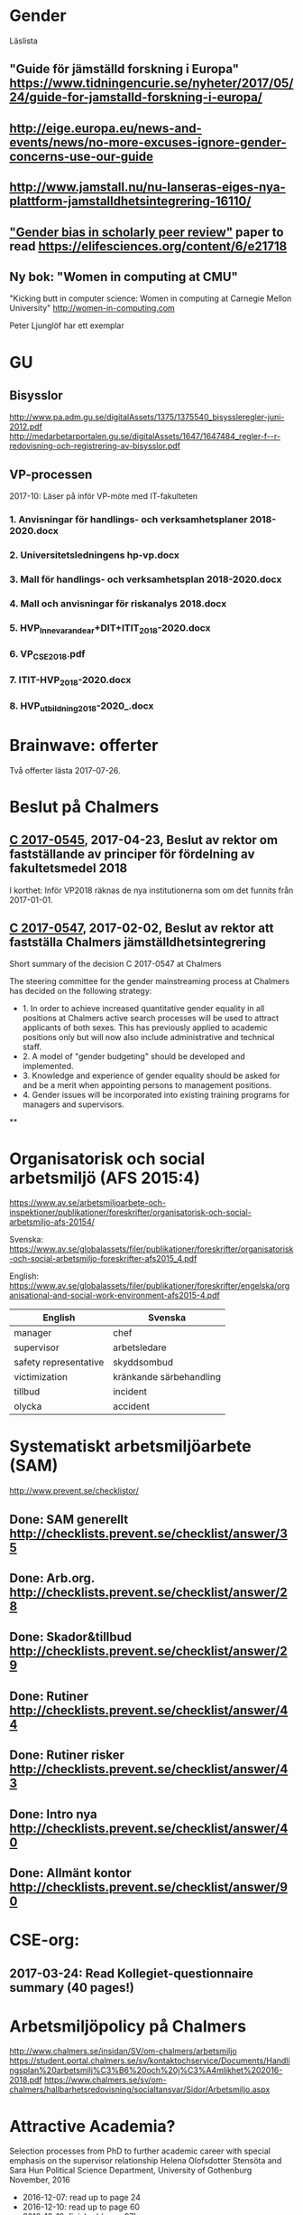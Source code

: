 #+STARTUP: logdone

* Gender
Läslista
** "Guide för jämställd forskning i Europa" https://www.tidningencurie.se/nyheter/2017/05/24/guide-for-jamstalld-forskning-i-europa/
** http://eige.europa.eu/news-and-events/news/no-more-excuses-ignore-gender-concerns-use-our-guide
** http://www.jamstall.nu/nu-lanseras-eiges-nya-plattform-jamstalldhetsintegrering-16110/
** [[file:~/Dropbox/To_read/e21718-download.pdf]["Gender bias in scholarly peer review"]] paper to read https://elifesciences.org/content/6/e21718
** Ny bok: "Women in computing at CMU"
  "Kicking butt in computer science: Women in computing at Carnegie Mellon University"
        http://women-in-computing.com

  Peter Ljunglöf har ett exemplar

* GU
** Bisysslor
http://www.pa.adm.gu.se/digitalAssets/1375/1375540_bisyssleregler-juni-2012.pdf
http://medarbetarportalen.gu.se/digitalAssets/1647/1647484_regler-f--r-redovisning-och-registrering-av-bisysslor.pdf

** VP-processen
2017-10: Läser på inför VP-möte med IT-fakulteten
*** 1. Anvisningar för handlings- och verksamhetsplaner 2018-2020.docx
*** 2. Universitetsledningens hp-vp.docx
*** 3. Mall för handlings- och verksamhetsplan 2018-2020.docx
*** 4. Mall och anvisningar för riskanalys 2018.docx
*** 5. HVP_Innevarande_ar+DIT+ITIT_2018-2020.docx
*** 6. VP_CSE_2018.pdf
*** 7. ITIT-HVP_2018-2020.docx
*** 8. HVP_utbildning_2018-2020_.docx

* Brainwave: offerter
Två offerter lästa 2017-07-26.
* Beslut på Chalmers
** [[http://document.chalmers.se/download?docid=55f5593f-8f5d-411f-a508-c36dcc093ef0][C 2017-0545]], 2017-04-23, Beslut av rektor om fastställande av principer för fördelning av fakultetsmedel 2018

I korthet: Inför VP2018 räknas de nya institutionerna som om det funnits från 2017-01-01.

** [[http://document.chalmers.se/download?docid=98c16e74-659c-425e-91d7-fdb26937c2e6][C 2017-0547]], 2017-02-02, Beslut av rektor att fastställa Chalmers jämställdhetsintegrering

Short summary of the decision C 2017-0547 at Chalmers

The steering committee for the gender mainstreaming process at
Chalmers has decided on the following strategy:

+ 1. In order to achieve increased quantitative gender equality in all
  positions at Chalmers active search processes will be used to
  attract applicants of both sexes. This has previously applied to
  academic positions only but will now also include administrative and
  technical staff.
+ 2. A model of "gender budgeting" should be developed and
  implemented.
+ 3. Knowledge and experience of gender equality should be asked for
  and be a merit when appointing persons to management positions.
+ 4. Gender issues will be incorporated into existing training
  programs for managers and supervisors.

**
* Organisatorisk och social arbetsmiljö (AFS 2015:4)

https://www.av.se/arbetsmiljoarbete-och-inspektioner/publikationer/foreskrifter/organisatorisk-och-social-arbetsmiljo-afs-20154/

Svenska: https://www.av.se/globalassets/filer/publikationer/foreskrifter/organisatorisk-och-social-arbetsmiljo-foreskrifter-afs2015_4.pdf

English: https://www.av.se/globalassets/filer/publikationer/foreskrifter/engelska/organisational-and-social-work-environment-afs2015-4.pdf

| English               | Svenska                 |
|-----------------------+-------------------------|
| manager               | chef                    |
| supervisor            | arbetsledare            |
| safety representative | skyddsombud             |
| victimization         | kränkande särbehandling |
| tillbud               | incident                |
| olycka                | accident                |

* Systematiskt arbetsmiljöarbete (SAM)
http://www.prevent.se/checklistor/
** Done: SAM generellt   http://checklists.prevent.se/checklist/answer/35
** Done: Arb.org.        http://checklists.prevent.se/checklist/answer/28
** Done: Skador&tillbud  http://checklists.prevent.se/checklist/answer/29
** Done: Rutiner         http://checklists.prevent.se/checklist/answer/44
** Done: Rutiner risker  http://checklists.prevent.se/checklist/answer/43
** Done: Intro nya       http://checklists.prevent.se/checklist/answer/40
** Done: Allmänt kontor  http://checklists.prevent.se/checklist/answer/90
* CSE-org:
** 2017-03-24: Read Kollegiet-questionnaire summary (40 pages!)
* Arbetsmiljöpolicy på Chalmers
http://www.chalmers.se/insidan/SV/om-chalmers/arbetsmiljo
https://student.portal.chalmers.se/sv/kontaktochservice/Documents/Handlingsplan%20arbetsmilj%C3%B6%20och%20j%C3%A4mlikhet%202016-2018.pdf
https://www.chalmers.se/sv/om-chalmers/hallbarhetsredovisning/socialtansvar/Sidor/Arbetsmiljo.aspx

* Attractive Academia?
Selection processes from PhD to further academic career with special emphasis on the supervisor relationship
Helena Olofsdotter Stensöta and Sara Hun
Political Science Department, University of Gothenburg
November, 2016

+ 2016-12-07: read up to page 24
+ 2016-12-10: read up to page 60
+ 2016-12-12: finished (page 97)

* your brain at work
** Author: David Rock
** Your Brain at Work: Strategies for Overcoming Distraction, Regaining Focus, and Working Smarter All Day Long
** Audiobook through Storytel
** 2016-11-03: up to 6h24m (3h18m left)
* Fakultetsmodellen
** Kartläggning av institutionernas sätt att beräkna undervisningstid
ett uppdrag inom programmet för implementering av nya fakultetsmodellen
   http://document.chalmers.se/doc/6084fd60-5d2f-41b4-adda-d1cd01bd6666
*** Läst: 2017-05-21

+ Många olika sätt används för att fördela undervisningsuppdrag till
  individer

+ Stor spridning i andelen GRU-intäkt jmf. med basfinansierad
  FoFu. Med Chalmers snitt som 100% får A bara 36%, CSE 74%, S2 102%,
  F 182% och MC2 555%.

+

** Simulering av ny fakultetsmodell
   http://document.chalmers.se/download?docid=1e293b06-c1a7-4d8c-8735-84df7e0d0f16
*** 2017-05-21: Läst: http://www.chalmers.se/insidan/SV/aktuellt/nyheter/artiklar/elva-institutioner
*** 2017-05-21: Läst: Delrapport simulering

**** 2.3: Resultat - antal fakultetspersoner med över 80 % externfinansiering

"Enligt ett av de preliminära ställningstagande som styrgruppen för
uppdraget har tagit, är det inte förenligt med modellen att vara
externt finansierad till mer än 80 % då det i uppdraget för den
basfinansierade fakulteten ingår att delta i både forskning,
utbildning och nyttiggörande. Simuleringen visar att 21 personer på de
11 institutioner som gjort simuleringen har en extern finansiering
till mer än 80 %. En institution utmärker sig med 8 personer, övriga
institutioner har angivit att det idag är mellan 0 och 2 personer per
institution som har externa uppdrag på mer än 80 %."

**** 3.2 Dimensionering på Chalmers

En stor utmaning är att de ekonomiska förutsättningarna blir mycket
olika mellan institutionerna. Detta kräver ett omtag kring
dimensionering avseende både grundutbildningen och forskningen. Den
stora skillnaden på nivå av basfinansiering mellan institutionerna
visar på dessa skillnader liksom fördelningen av
grundutbildningsuppdrag samt fördelningen av slottar.

** Slutrapport förväntningar på basfinansierade tjänster inkl. bilagor C2015-1370.pdf
   http://document.chalmers.se/download?docid=894194a5-57aa-4a79-9fb4-4c37de0592b9
*** Läst 2017-05-21

   Lite diffust vad resultatet är "Bilaga 1: Sammanställning" är nog
   närmast. Det finns flera senare bilagor som överlappar till stor
   del. Delrapporter?

** Lägesrapport från Mats Viberg Q4-16_170131.pdf
*** 2017-05-21: Läst: http://document.chalmers.se/doc/002b1be9-11d0-40be-aa29-00bce59322a8
  Omtag av fördelning av slottar och uppdrag ("Strategisk och långsiktig dimensionering av fakulteten"
  Tid för grundutbildning
  Förväntningar på fakulteten
  Gemensam ekonomisk hantering av basfinansieringen på institution (Simulering av fullt inför fakultetsmodell)

** Lägesrapport Q3 - Implementering av nya fakultetsmodellen (Mats Viberg)
+ Vidarefördelning av basfinansiering
++ målet på sikt är 75% per enhet (inst. eller avdelning) - inte per individ
++ fördelning till individ baserat på prestationsparametrar är _inte_ förenligt med fakultetsmodellen
++ Centralisering av grundutbildningssamordning på institution

* Chalmers omorganisation 2017
** Beslut per institution 2016-12-19

Note that half of the CSE department "old" accumulated profit
(before 2006) is "absorbed" by the university level. >15M SEK.

http://www.chalmers.se/insidan/SV/aktuellt/nyheter/artiklar/beslut-per-institution
http://www.chalmers.se/insidan/SV/aktuellt/nyheter/artiklar/beslut-per-institution/downloadFile/attachedFile_f0/Beslut_per_institution_19_december_2016_del_1?nocache=1482243847.98
http://www.chalmers.se/insidan/SV/aktuellt/nyheter/artiklar/beslut-per-institution/downloadFile/attachedFile_1_f0/Beslut_per_institution_19_december_2016_del_2?nocache=1482243847.98

** Förslag till ändring av Chalmers institutionsstruktur
Björn von Sydow
2016-09-20

Björn beskriver hur dagens 17 institutioner med en spridning i storlek
på ca 4 skulle kunna omorganiseras till 11 institutioner med en
spridning på ca 2. Välskrivet, genomarbetat (jmf. med den korta
utredningstiden) och ett intressant förslag som i stora drag verkar
genomförbart. [But the devil is in the details ...]

* Employee Survey 2016
Read the "Manager Report" for the ST division + subunits (A, B, C1+C2).
* PAID (Performance AppraIsal Discussions)
** All the notes from last years' meetings.
2016-09-06: Read
* VP + budget 2017
** Budget 2016
2016-10-23: read and summarised
** Budget 2017
+ 2016-10-23: final draft to economy admin
+ 2016-12-12: final updates after hand-over meetings with GeSc(FM), DaSa(iSec), AaRa(FP)
** VP 2017 (Chalmers instruktioner)
+ 2016-10-24: Bilaga 2_ Beskrivning prestationsparametrar gammal och ny modell
++ 6.1% av gamla (prestation+bas)-tilldelningen
++ 4.7% av nya prestations-tilldelningen
+ 2016-10-24: Anvisningar%20fo%20r%20verksamhetsplaneringen%202017-2019.pdf
++ FoFu-medel http://document.chalmers.se/doc/2dfdcd7e-9112-472a-a52b-d32fa7c43ec2
+++ Disp. lärare = 46.64 = 7% (D&IT / Chalmers) = 8Mkr för 2017 (av 114Mkr)
+++ PhD-degrees  = 51.5  = 5.7%                 = 6Mkr för 2017 (av 104Mkr)
+++ Externa medel= 69Mkr = 5.2%                 = 3Mkr för 2017 (av  61Mkr)
+++ Rektor                 1.2%                 = 2Mkr för 2017 (av 182Mkr)

* VP information HT 2016
** Information regarding the VP meetings between CSE ILG(parts of) and Divisions (Version 2016-08-10)
2016-08-20: Read
** Questions to discuss and answer before the meeting with ILG regarding VP 2017.
2016-08-20: Read
** Answers from ST to the "Questions to discuss ..." from above
2016-09-01
** Notes (by PeLu and Sanna) from the division dialogues
Read 2016-10-04. (Även "Ren sammanställning övriga svar från avdelningarna".)

* "179 år av ensamhet"
http://www.albertbonniersforlag.se/Bocker/Samhalle-politik-och-debatt/11/179-ar-av-ensamhet/
LINDA PORTNOFF, JENNY LANTZ
"Hur agerar kvinnor på arbetsplatser med mansdominans och vilka konsekvenser får deras handlande?"
ISBN: 9789100156459

2016-08-15: Läst.

* "Utvecklingsvägen / Developmental Edge"

2016-04-13: Read the text sent out from the leadership course

Link to workshop offers (but not the text):
+  http://www.egenart.info/gaffney/insida.php?pageid=utvecklvag

* Groups, Teams and Groupwork Revisited
A Theory, Methodology and Practice for the 21st Century
Seán Gaffney, Ph.D.
2013, Ravenwood Press
** DONE Foreword
   CLOSED: [2016-03-25 fre 22:36]
** DONE Opening statement of intent
   CLOSED: [2016-03-25 fre 22:36]
** DONE Explanatory reader notes
   CLOSED: [2016-03-25 fre 22:36]
** DONE Who I am and what do
   CLOSED: [2016-03-25 fre 22:36]
** DONE Introduction
   CLOSED: [2016-03-25 fre 22:36]
** DONE Philosophical considerations
   CLOSED: [2016-03-28 mån 21:38]
** DONE Field perspectives
   CLOSED: [2016-03-30 ons 22:08]
** DONE Cross-cultural perspectives
   CLOSED: [2016-04-01 fre 22:09]
** DONE Introductory guidelines and terminology
   CLOSED: [2016-04-03 sön 23:39]
** DONE Social groups, work groups and teams
   CLOSED: [2016-04-08 fre 16:48]
** DONE Social groups, work groups and teams: part 2
   CLOSED: [2016-04-08 fre 16:48]
** DONE Another trio of groups in the room
   CLOSED: [2016-04-08 fre 16:49]
** DONE A focus on the practice of groupwork
   CLOSED: [2016-04-10 sön 06:42]
** DONE Applying this approach in an organisational setting
   CLOSED: [2016-04-10 sön 06:42]
* Besides the Hot Seat---Gestalt in Organizations: Perspectives and Applications
Seán Gaffney, M.A.
http://www.gpo.no/files/pdfs/13._Beyond_the_hot_seat_.pdf

An interesting read about a case where an organisation changes during
a few days of consultancy work by S. Gaffney. It start from the
manager's view of "Mr B is the problem" but gradually evolves into a
more systemic change that improves the working environment in several
ways. The chapter goes back and forth between the underlying theories
and the case, with explanations, reflections and historical
references.  The first few pages of historical background are
difficult to appreciate as an outsider to the field but can be
skipped.

* Professionell feedback - medvetna mötens magi
http://stefangunnarsson.se/boken-professionell-feedbac.html
Läsläxa i Chalmers ledarskapsprogram (grupp nr 8) från 2015-12-18 till 2016-01-18.

En samling texter som belyser begreppet feedback från många håll och
som ger konkreta råd och exempel på hur man kan utveckla människor och
organisationer genom feedback.

** 2016-01-11: Inledning
** 2016-01-11: Varför feedback?
** 2016-01-12: Vilken kultur?
** 2016-01-12: Vill vi egentligen ha feedback?
** 2016-01-12: Ge och få feedback
** 2016-01-12: Självkännedom - nyckeln till lärande och framgång
** 2016-01-13: Feedback på olika nivåer
** 2016-01-13: Försvarsmekanismer
** 2016-01-13: Situationsanpassad feedback
** 2016-01-14: Att vara chef och ledare
** 2016-01-14: Organisationsfeedback
** 2016-01-14: Konsultledda dialoger - en snabbstart till en god relation
** 2016-01-14: Att införa en feedbackkultur
** 2016-01-14: Sammanfattning - Feedback
* Nya coaching för bättre resultat
John Whitmore
http://www.nok.se/Akademisk/Titlar/Ledarskap-organisation/Ledarskap-organisation/Nya-Coaching-for-battre-resultat/

Läsläxa i Chalmers ledarskapsprogram (nr 8, 2015-11-05 och framåt).

Bra och tänkvärd bok som kan tillämpas på livets alla områden.

** Del 1: Principerna för coaching
*** 2015-11-13: Intro + kapitel 1: Vad är coaching?
*** 2015-11-15: Kapitel 2: Chefen som coach
*** 2015-11-17: Kapitel 3: Förändringens natur
*** 2015-11-18: Kapitel 4: Coachingens natur
*** 2015-11-18: Kapitel 5: Effektiva frågor
*** 2015-11-18: Kapitel 6: Frågesekvensen
*** 2015-11-22: Kapitel 7: Målformulering
*** 2015-11-22: Kapitel 8: Verkligheten - vad är det?
*** 2015-11-22: Kapitel 9: Vilka är alternativen?
*** 2015-11-23: Kapitel 10: Vad ska du göra?
** Del 2: Coachingens praktik
*** 2015-12-08: Kapitel 11: Vad menar vi med goda resultat?
*** 2015-12-10: Kapitel 12: Att lära sig och att ha roligt
*** 2015-12-12: Kapitel 13: Motivation och självtillit
*** 2015-12-12: Kapitel 14: Att coacha för mening och syfte
*** 2015-12-12: Kapitel 15: Feedback och utvärdering
*** 2015-12-12: Kapitel 16: Teamutveckling
*** 2015-12-12: Kapitel 17: Teamcoaching
*** 2015-12-13: Kapitel 18: Att övervinna hinder mot coaching
*** 2015-12-13: Kapitel 19: En mängd fördelar med coaching
** Del 3: Ledarskap för optimala resultat
*** 2015-12-13: Kapitel 20: Se, höra, växa
*** 2015-12-13: Kapitel 21: Grunden för ledarskap
*** 2015-12-13: Kapitel 22: Ledarskapets egenskaper
** Del 4: Omvandling genom transpersonell coaching
*** 2015-12-16: Kapitel 23: Emotionell intelligens
*** 2015-12-16: Kapitel 24: Verktyg inom transpersonell psykologi
*** 2015-12-16: Kapitel 25: Coaching för framtiden
** Appendix
* Akademins fyra rum - tankemodellen
(läst 2015-11-20)
Akademiska ledningsrum, Gunnar Jonnergård, Thomas Sewerin, Lisbeth Birgersson
http://document.chalmers.se/download?docid=00000000-0000-0000-0000-000046DEE943
http://www.chalmers.se/insidan/SV/arbetsredskap/chef/leda-medarbetare
** Linjen
** Nätverket
** Forskning
** Utbildning
* Kön, kropp, begär och teknik: Passion och instrumentalitet på två tekniska högskoleprogram
https://gupea.ub.gu.se/handle/2077/39621
Ottemo, Andreas

Citat sid. 99:
  "hur maskulinitet och teknik samproduceras inom högre teknisk utbildning"

Spännande och nyttig synvinkel: förutom tekniska kunskaper och
färdigheter får studenterna också med sig en bild av vad som är
maskulint och feminint (i relation till ingenjörsämnet).

Sid. 193: "kemiteknik som överraskning". Många studenter som lockas
till K av ett kemiintresse stöts bort av för mycket teknik.
* WASP application
Skummade igenom ansökan.
https://www.wallenberg.com/kaw/18-miljarder-kronor-till-forskning-om-autonoma-system-och-mjukvaruutveckling
https://www.wallenberg.com/kaw/en/sek-18-billion-research-autonomous-systems-and-software-development
